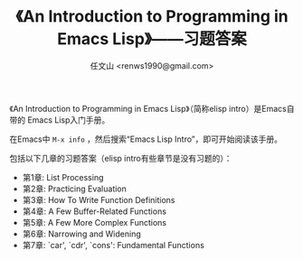 #+TITLE: 《An Introduction to Programming in Emacs Lisp》——习题答案
#+AUTHOR: 任文山 <renws1990@gmail.com>

《An Introduction to Programming in Emacs Lisp》（简称elisp intro）是Emacs自带的
Emacs Lisp入门手册。

在Emacs中 =M-x info= ，然后搜索“Emacs Lisp Intro”，即可开始阅读该手册。


包括以下几章的习题答案（elisp intro有些章节是没有习题的）：

- 第1章: List Processing
- 第2章: Practicing Evaluation
- 第3章: How To Write Function Definitions
- 第4章: A Few Buffer-Related Functions
- 第5章: A Few More Complex Functions
- 第6章: Narrowing and Widening
- 第7章: `car', `cdr', `cons': Fundamental Functions
